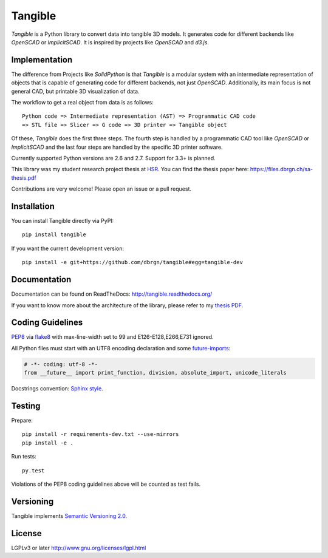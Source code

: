 Tangible
========

.. image:: https://img.shields.io/travis/dbrgn/tangible/master.svg
    :alt: Travis-CI build status
    :target: http://travis-ci.org/dbrgn/tangible

.. image:: https://img.shields.io/coveralls/dbrgn/tangible/master.svg
    :target: https://coveralls.io/r/dbrgn/tangible
    :alt: Coverage Status

.. image:: https://img.shields.io/pypi/dm/tangible.svg
    :target: https://pypi.python.org/pypi/tangible/
    :alt: Downloads per Month

.. image:: https://img.shields.io/pypi/v/tangible.svg
    :target: https://pypi.python.org/pypi/tangible/
    :alt: Latest Version

.. image:: https://img.shields.io/pypi/wheel/tangible.svg
    :target: https://pypi.python.org/pypi/tangible/
    :alt: Wheel Availability

*Tangible* is a Python library to convert data into tangible 3D models. It
generates code for different backends like *OpenSCAD* or *ImplicitSCAD*. It is
inspired by projects like *OpenSCAD* and *d3.js*.

.. image:: https://raw.github.com/dbrgn/tangible/master/example1.jpg
    :alt: Example 1

Implementation
--------------

The difference from Projects like *SolidPython* is that *Tangible* is a modular
system with an intermediate representation of objects that is capable of
generating code for different backends, not just *OpenSCAD*. Additionally, its
main focus is not general CAD, but printable 3D visualization of data.

The workflow to get a real object from data is as follows::

    Python code => Intermediate representation (AST) => Programmatic CAD code
    => STL file => Slicer => G code => 3D printer => Tangible object

Of these, *Tangible* does the first three steps. The fourth step is handled by
a programmatic CAD tool like *OpenSCAD* or *ImplicitSCAD* and the last four
steps are handled by the specific 3D printer software.

Currently supported Python versions are 2.6 and 2.7. Support for 3.3+ is
planned.

This library was my student research project thesis at `HSR <http://hsr.ch/>`_.
You can find the thesis paper here: https://files.dbrgn.ch/sa-thesis.pdf

Contributions are very welcome! Please open an issue or a pull request.


Installation
------------

You can install Tangible directly via PyPI::

    pip install tangible

If you want the current development version::

    pip install -e git+https://github.com/dbrgn/tangible#egg=tangible-dev

 
Documentation
-------------

Documentation can be found on ReadTheDocs: `http://tangible.readthedocs.org/
<http://tangible.readthedocs.org/>`_

If you want to know more about the architecture of the library, please refer to
my `thesis PDF <https://files.dbrgn.ch/sa-thesis.pdf>`_.


Coding Guidelines
-----------------

`PEP8 <http://www.python.org/dev/peps/pep-0008/>`__ via `flake8
<https://pypi.python.org/pypi/flake8>`_ with max-line-width set to 99 and
E126-E128,E266,E731 ignored.

All Python files must start with an UTF8 encoding declaration and some
`future-imports <http://stackful-dev.com/quick-tips-on-making-your-code-python-3-ready.html>`_:

.. sourcecode:: python

    # -*- coding: utf-8 -*-
    from __future__ import print_function, division, absolute_import, unicode_literals

Docstrings convention: `Sphinx style <http://stackoverflow.com/a/5339352/284318>`__.


Testing
-------

Prepare::

    pip install -r requirements-dev.txt --use-mirrors
    pip install -e .

Run tests::

    py.test

Violations of the PEP8 coding guidelines above will be counted as test fails.


Versioning
----------

Tangible implements `Semantic Versioning 2.0
<http://semver.org/spec/v2.0.0.html>`_.


License
-------

LGPLv3 or later `http://www.gnu.org/licenses/lgpl.html
<http://www.gnu.org/licenses/lgpl.html>`_
